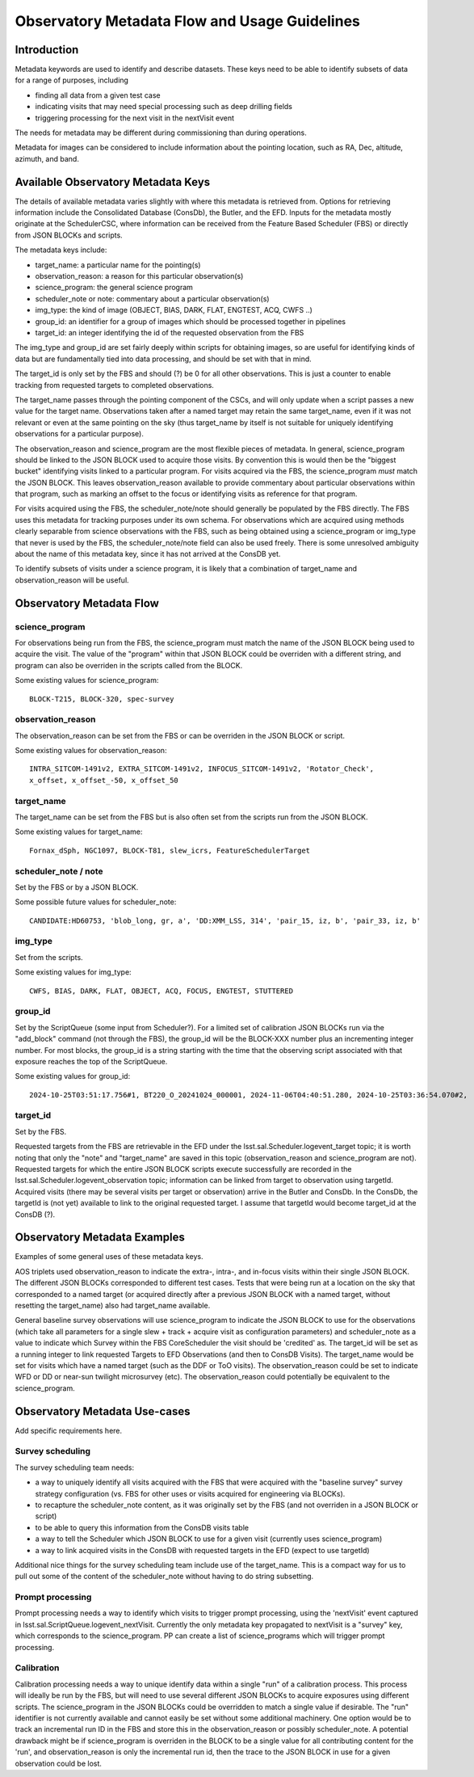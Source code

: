 ##############################################
Observatory Metadata Flow and Usage Guidelines
##############################################

.. abstract::

   In this technote we describe the usage and propagation of the different Metadata keywords available for describing and identifying datasets. Metadata keywords are traced from data acquisition through to the different endpoints where they can be used and guidelines are provided for how to set and use the keywords.



Introduction
============

Metadata keywords are used to identify and describe datasets.
These keys need to be able to identify subsets of data for a range of purposes, including

- finding all data from a given test case
- indicating visits that may need special processing such as deep drilling fields
- triggering processing for the next visit in the nextVisit event

The needs for metadata may be different during commissioning than during operations.

Metadata for images can be considered to include information about the pointing location,
such as RA, Dec, altitude, azimuth, and band.


Available Observatory Metadata Keys
===================================

The details of available metadata varies slightly with where this metadata is retrieved from.
Options for retrieving information include the Consolidated Database (ConsDb), the Butler, and the EFD.
Inputs for the metadata mostly originate at the SchedulerCSC,
where information can be received from the Feature Based Scheduler (FBS)
or directly from JSON BLOCKs and scripts.

The metadata keys include:

- target_name: a particular name for the pointing(s)
- observation_reason: a reason for this particular observation(s)
- science_program: the general science program
- scheduler_note or note: commentary about a particular observation(s)
- img_type: the kind of image (OBJECT, BIAS, DARK, FLAT, ENGTEST, ACQ, CWFS ..)
- group_id: an identifier for a group of images which should be processed together in pipelines
- target_id: an integer identifying the id of the requested observation from the FBS

The img_type and group_id are set fairly deeply within scripts for obtaining images,
so are useful for identifying kinds of data but are fundamentally tied into data processing,
and should be set with that in mind.

The target_id is only set by the FBS and should (?) be 0 for all other observations.
This is just a counter to enable tracking from requested targets to completed observations.

The target_name passes through the pointing component of the CSCs,
and will only update when a script passes a new value for the target name.
Observations taken after a named target may retain the same target_name,
even if it was not relevant or even at the same pointing on the sky
(thus target_name by itself is not suitable for uniquely identifying observations for a particular purpose).

The observation_reason and science_program are the most flexible pieces of metadata.
In general, science_program should be linked to the JSON BLOCK used to acquire those visits.
By convention this is would then be the "biggest bucket" identifying visits linked to a particular program.
For visits acquired via the FBS, the science_program *must* match the JSON BLOCK.
This leaves observation_reason available to provide commentary about particular observations within
that program, such as marking an offset to the focus or identifying visits as reference for that
program.

For visits acquired using the FBS, the scheduler_note/note should generally be populated by the FBS directly.
The FBS uses this metadata for tracking purposes under its own schema.
For observations which are acquired using methods clearly separable from science observations with the FBS,
such as being obtained using a science_program or img_type that never is used by the FBS,
the scheduler_note/note field can also be used freely.
There is some unresolved ambiguity about the name of this metadata key,
since it has not arrived at the ConsDB yet.

To identify subsets of visits under a science program,
it is likely that a combination of target_name and observation_reason will be useful.


Observatory Metadata Flow
=========================

.. mermaid:: metadata_flow.mdd

science_program
---------------
For observations being run from the FBS,
the science_program must match the name of the JSON BLOCK being used to acquire the visit.
The value of the "program" within that JSON BLOCK could be overriden with a different string,
and program can also be overriden in the scripts called from the BLOCK.

Some existing values for science_program::

    BLOCK-T215, BLOCK-320, spec-survey


observation_reason
------------------
The observation_reason can be set from the FBS or can be overriden in the JSON BLOCK or script.

Some existing values for observation_reason::

    INTRA_SITCOM-1491v2, EXTRA_SITCOM-1491v2, INFOCUS_SITCOM-1491v2, 'Rotator_Check',
    x_offset, x_offset_-50, x_offset_50


target_name
-----------
The target_name can be set from the FBS but is also often set from the scripts run from the JSON BLOCK.

Some existing values for target_name::

    Fornax_dSph, NGC1097, BLOCK-T81, slew_icrs, FeatureSchedulerTarget


scheduler_note / note
---------------------
Set by the FBS or by a JSON BLOCK.

Some possible future values for scheduler_note::

    CANDIDATE:HD60753, 'blob_long, gr, a', 'DD:XMM_LSS, 314', 'pair_15, iz, b', 'pair_33, iz, b'


img_type
--------
Set from the scripts.

Some existing values for img_type::

    CWFS, BIAS, DARK, FLAT, OBJECT, ACQ, FOCUS, ENGTEST, STUTTERED


group_id
--------
Set by the ScriptQueue (some input from Scheduler?).
For a limited set of calibration JSON BLOCKs run via the "add_block" command (not through the FBS),
the group_id will be the BLOCK-XXX number plus an incrementing integer number.
For most blocks,
the group_id is a string starting with the time that the observing script associated with that exposure reaches the top of the ScriptQueue.

Some existing values for group_id::

    2024-10-25T03:51:17.756#1, BT220_O_20241024_000001, 2024-11-06T04:40:51.280, 2024-10-25T03:36:54.070#2,




target_id
---------

Set by the FBS.


Requested targets from the FBS are retrievable in the EFD under the lsst.sal.Scheduler.logevent_target topic;
it is worth noting that only the "note" and "target_name" are saved in this topic (observation_reason and science_program are not).
Requested targets for which the entire JSON BLOCK scripts execute successfully are recorded in the
lsst.sal.Scheduler.logevent_observation topic;
information can be linked from target to observation using targetId.
Acquired visits (there may be several visits per target or observation) arrive in the Butler and ConsDb.
In the ConsDb, the targetId is (not yet) available to link to the original requested target.
I assume that targetId would become target_id at the ConsDB (?).


Observatory Metadata Examples
=============================

Examples of some general uses of these metadata keys.

AOS triplets used observation_reason to indicate the extra-, intra-, and in-focus visits within their single JSON BLOCK.
The different JSON BLOCKs corresponded to different test cases.
Tests that were being run at a location on the sky that corresponded to a named target
(or acquired directly after a previous JSON BLOCK with a named target, without resetting the target_name)
also had target_name available.


General baseline survey observations will use science_program to indicate the JSON BLOCK to use for the observations
(which take all parameters for a single slew + track + acquire visit as configuration parameters)
and scheduler_note as a value to indicate which Survey within the FBS CoreScheduler the visit should be 'credited'  as.
The target_id will be set as a running integer to link requested Targets to EFD Observations (and then to ConsDB Visits).
The target_name would be set for visits which have a named target (such as the DDF or ToO visits).
The observation_reason could be set to indicate WFD or DD or near-sun twilight microsurvey (etc).
The observation_reason could potentially be equivalent to the science_program.



Observatory Metadata Use-cases
==============================

Add specific requirements here.

Survey scheduling
-----------------

The survey scheduling team needs:

- a way to uniquely identify all visits acquired with the FBS that were acquired with the "baseline survey" survey strategy configuration (vs. FBS for other uses or visits acquired for engineering via BLOCKs).
- to recapture the scheduler_note content, as it was originally set by the FBS (and not overriden in a JSON BLOCK or script)
- to be able to query this information from the ConsDB visits table
- a way to tell the Scheduler which JSON BLOCK to use for a given visit (currently uses science_program)
- a way to link acquired visits in the ConsDB with requested targets in the EFD (expect to use targetId)

Additional nice things for the survey scheduling team include use of the target_name.
This is a compact way for us to pull out some of the content of the scheduler_note without having to do string subsetting.


Prompt processing
-----------------

Prompt processing needs a way to identify which visits to trigger prompt processing,
using the 'nextVisit' event captured in lsst.sal.ScriptQueue.logevent_nextVisit.
Currently the only metadata key propagated to nextVisit is a "survey" key,
which corresponds to the science_program.
PP can create a list of science_programs which will trigger prompt processing.


Calibration
-----------

Calibration processing needs a way to unique identify data within a single "run" of a calibration process.
This process will ideally be run by the FBS,
but will need to use several different JSON BLOCKs to acquire exposures using different scripts.
The science_program in the JSON BLOCKs could be overridden to match a single value if desirable.
The "run" identifier is not currently available and cannot easily be set without some additional machinery.
One option would be to track an incremental run ID in the FBS and store this in the observation_reason
or possibly scheduler_note.
A potential drawback might be if science_program is overriden in the BLOCK to be a single value for all
contributing content for the 'run', and observation_reason is only the incremental run id,
then the trace to the JSON BLOCK in use for a given observation could be lost.
